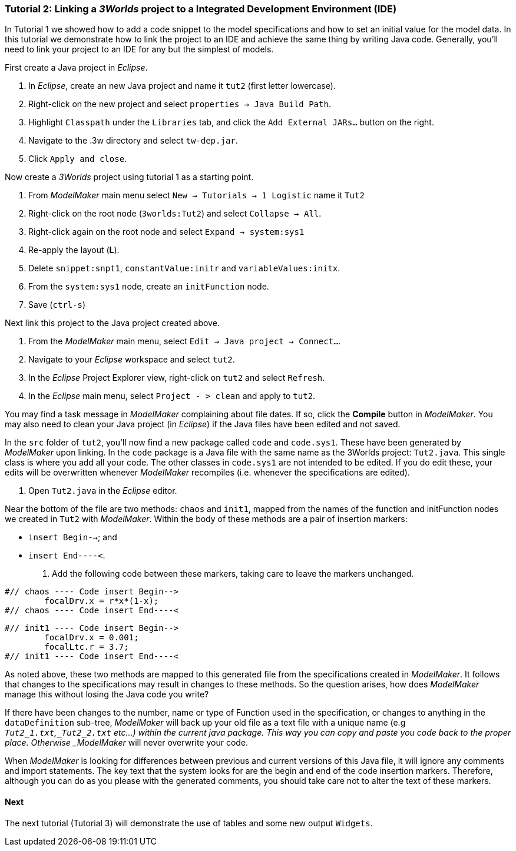 === Tutorial 2: Linking a _3Worlds_ project to a Integrated Development Environment (IDE)

In Tutorial 1 we showed how to add a code snippet to the model specifications and how to set an initial value for the model data. In this tutorial we demonstrate how to link the project to an IDE and achieve the same thing by writing Java code. Generally, you'll need to link your project to an IDE for any but the simplest of models.

First create a Java project in _Eclipse_.

. In _Eclipse_, create an new Java project and name it `tut2` (first letter lowercase).

. Right-click on the new project and select  `properties -> Java Build Path`.

. Highlight `Classpath` under the `Libraries` tab, and  click the `Add External JARs...` button on the right.

. Navigate to the .3w directory and select `tw-dep.jar`.

. Click `Apply and close`.

Now create a _3Worlds_ project using tutorial 1 as a starting point.

. From _ModelMaker_ main menu select `New -> Tutorials -> 1 Logistic` name it `Tut2`

. Right-click on the root node (`3worlds:Tut2`) and select `Collapse -> All`.

. Right-click again on the root node and select `Expand -> system:sys1` 

. Re-apply the layout (*L*).

. Delete `snippet:snpt1`, `constantValue:initr` and `variableValues:initx`.

. From the `system:sys1` node, create an `initFunction` node.

. Save (`ctrl-s`)

Next link this project to the Java project created above.

. From the _ModelMaker_ main menu, select `Edit -> Java project -> Connect...`.

. Navigate to your _Eclipse_ workspace and select `tut2`.

. In the _Eclipse_ Project Explorer view, right-click on `tut2` and select `Refresh`.

. In the _Eclipse_ main menu, select `Project - > clean` and apply to `tut2`.

You may find a task message in _ModelMaker_ complaining about file dates. If so, click the *Compile* button in _ModelMaker_. You may also need to clean your Java project (in _Eclipse_) if the Java files have been edited and not saved.

In the `src` folder of `tut2`, you'll now find a new package called `code` and `code.sys1`. These have been generated by _ModelMaker_ upon linking. In the `code` package is a Java file with the same name as the 3Worlds project: `Tut2.java`. This single class is where you add all your code. The other classes in `code.sys1` are not intended to be edited. If you do edit these, your edits will be overwritten whenever _ModelMaker_ recompiles (i.e. whenever the specifications are edited). 

. Open `Tut2.java` in the _Eclipse_ editor.

Near the bottom of the file are two methods: `chaos` and `init1`, mapped from the names of the function and initFunction nodes we created in `Tut2` with _ModelMaker_. Within the body of these methods are a pair of insertion markers: 

- `insert Begin-->`; and 
- `insert End----<`.

. Add the following code between these markers, taking care to leave the markers unchanged.

[source,Java]
-----------------
#// chaos ---- Code insert Begin-->
 	focalDrv.x = r*x*(1-x);
#// chaos ---- Code insert End----<
-----------------


[source,Java]
-----------------
#// init1 ---- Code insert Begin-->
	focalDrv.x = 0.001;
	focalLtc.r = 3.7;
#// init1 ---- Code insert End----<
-----------------

As noted above, these two methods are mapped to this generated file from the specifications created in _ModelMaker_. It follows that changes to the specifications may result in changes to these methods. So the question arises, how does _ModelMaker_ manage this without losing the Java code you write?

If there have been changes to the number, name or type of Function used in the specification, or changes to anything in the `dataDefinition` sub-tree, _ModelMaker_ will back up your old file as a text file with a unique name (e.g `_Tut2_1.txt`,`_Tut2_2.txt` etc...) within the current java package. This way you can copy and paste you code back to the proper place. Otherwise _ModelMaker_ will never overwrite your code. 

When _ModelMaker_ is looking for differences between previous and current versions of this Java file, it will ignore any comments and import statements. The key text that the system looks for are the begin and end of the code insertion markers. Therefore, although you can do as you please with the generated comments, you should take care not to alter the text of these markers. 

==== Next
The next tutorial (Tutorial 3) will demonstrate the use of tables and some new output `Widgets`.









